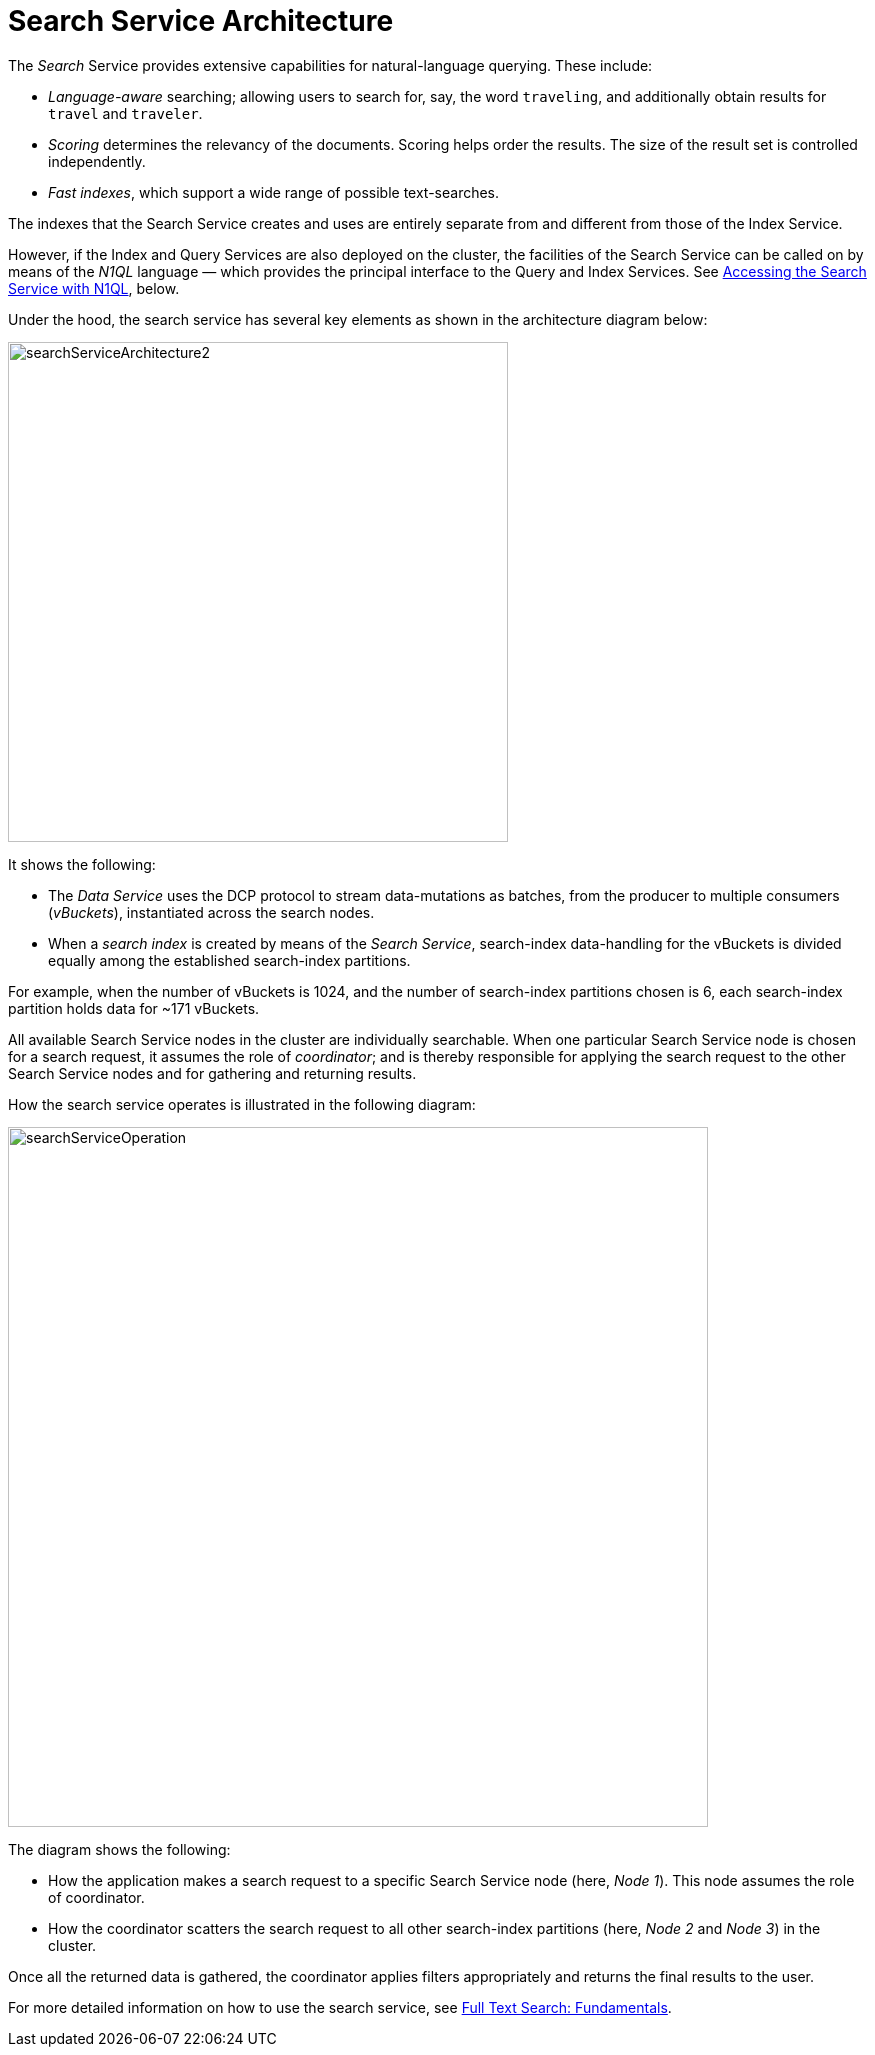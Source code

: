 = Search Service Architecture

The _Search_ Service provides extensive capabilities for natural-language querying.
These include:

* _Language-aware_ searching; allowing users to search for, say, the word `traveling`, and additionally obtain results for `travel` and `traveler`.
* _Scoring_ determines the relevancy of the documents.
Scoring helps order the results. The size of the result set is controlled independently.

* _Fast indexes_, which support a wide range of possible text-searches.

The indexes that the Search Service creates and uses are entirely separate from and different from those of the Index Service.

However, if the Index and Query Services are also deployed on the cluster, the facilities of the Search Service can be called on by means of the _N1QL_ language &#8212; which provides the principal interface to the Query and Index Services.
See xref:learn:services-and-indexes/services/search-service.adoc#search_via_query[Accessing the Search Service with N1QL], below.

Under the hood, the search service has several key elements as shown in the architecture diagram below: 

[#search_service_architecture]
image::learn:services-and-indexes/services/searchServiceArchitecture2.png[,500,align=left]


It shows the following:

* The _Data Service_ uses the DCP protocol to stream data-mutations as batches, from the producer to multiple consumers (_vBuckets_), instantiated across the search nodes.

* When a _search index_ is created by means of the _Search Service_, search-index data-handling for the vBuckets is divided equally among the established search-index partitions.

For example, when the number of vBuckets is 1024, and the number of search-index partitions chosen is 6, each search-index partition holds data for ~171 vBuckets.

All available Search Service nodes in the cluster are individually searchable.
When one particular Search Service node is chosen for a search request, it assumes the role of _coordinator_; and is thereby responsible for applying the search request to the other Search Service nodes and for gathering and returning results.

How the search service operates is illustrated in the following diagram:

[#search_operation]
image::learn:services-and-indexes/services/searchServiceOperation.png[,700,align=left]

The diagram shows the following:

* How the application makes a search request to a specific Search Service node (here, _Node 1_).
This node assumes the role of coordinator.

* How the coordinator scatters the search request to all other search-index partitions (here, _Node 2_ and _Node 3_) in the cluster.

Once all the returned data is gathered, the coordinator applies filters appropriately and returns the final results to the user.

For more detailed information on how to use the search service, see xref:fts-introduction.adoc#fundamentals-of-full-text-search[Full Text Search: Fundamentals].

//== Distributed System

//#Need Information#